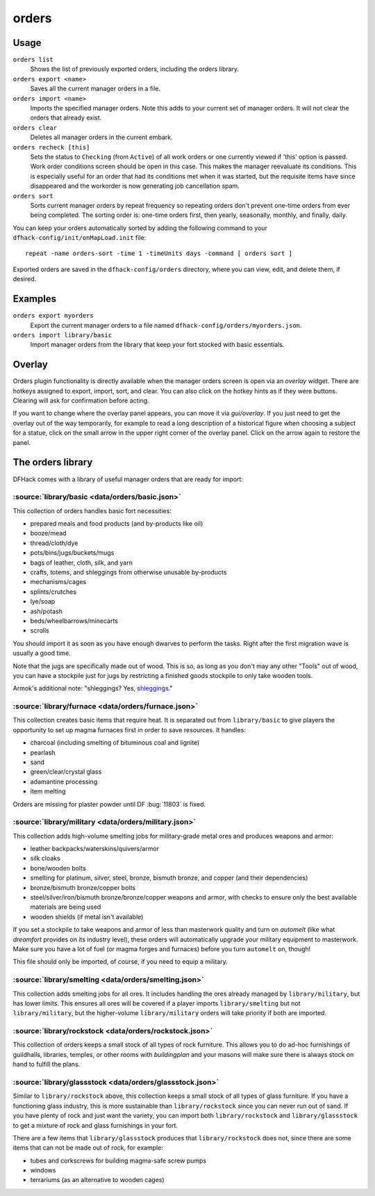 orders
======

.. dfhack-tool::
    :summary: Manage manager orders.
    :tags: fort productivity workorders

Usage
-----

``orders list``
    Shows the list of previously exported orders, including the orders library.
``orders export <name>``
    Saves all the current manager orders in a file.
``orders import <name>``
    Imports the specified manager orders. Note this adds to your current set of
    manager orders. It will not clear the orders that already exist.
``orders clear``
    Deletes all manager orders in the current embark.
``orders recheck [this]``
    Sets the status to ``Checking`` (from ``Active``) of all work orders or one
    currently viewed if 'this' option is passed. Work order conditions screen 
    should be open in this case. This makes the manager reevaluate its conditions.
    This is especially useful for an order that had its conditions met when it
    was started, but the requisite items have since disappeared and the workorder
    is now generating job cancellation spam.
``orders sort``
    Sorts current manager orders by repeat frequency so repeating orders don't
    prevent one-time orders from ever being completed. The sorting order is:
    one-time orders first, then yearly, seasonally, monthly, and finally, daily.

You can keep your orders automatically sorted by adding the following command to
your ``dfhack-config/init/onMapLoad.init`` file::

    repeat -name orders-sort -time 1 -timeUnits days -command [ orders sort ]

Exported orders are saved in the ``dfhack-config/orders`` directory, where you
can view, edit, and delete them, if desired.

Examples
--------

``orders export myorders``
    Export the current manager orders to a file named
    ``dfhack-config/orders/myorders.json``.
``orders import library/basic``
    Import manager orders from the library that keep your fort stocked with
    basic essentials.

Overlay
-------

Orders plugin functionality is directly available when the manager orders screen
is open via an `overlay` widget. There are hotkeys assigned to export, import,
sort, and clear. You can also click on the hotkey hints as if they were buttons.
Clearing will ask for confirmation before acting.

If you want to change where the overlay panel appears, you can move it via
`gui/overlay`. If you just need to get the overlay out of the way temporarily,
for example to read a long description of a historical figure when choosing a
subject for a statue, click on the small arrow in the upper right corner of the
overlay panel. Click on the arrow again to restore the panel.

The orders library
------------------

DFHack comes with a library of useful manager orders that are ready for import:

:source:`library/basic <data/orders/basic.json>`
~~~~~~~~~~~~~~~~~~~~~~~~~~~~~~~~~~~~~~~~~~~~~~~~

This collection of orders handles basic fort necessities:

- prepared meals and food products (and by-products like oil)
- booze/mead
- thread/cloth/dye
- pots/bins/jugs/buckets/mugs
- bags of leather, cloth, silk, and yarn
- crafts, totems, and shleggings from otherwise unusable by-products
- mechanisms/cages
- splints/crutches
- lye/soap
- ash/potash
- beds/wheelbarrows/minecarts
- scrolls

You should import it as soon as you have enough dwarves to perform the tasks.
Right after the first migration wave is usually a good time.

Note that the jugs are specifically made out of wood. This is so, as long as you don't may any other "Tools" out of wood, you can have a stockpile just for jugs by restricting a finished goods stockpile to only take wooden tools.

Armok's additional note: "shleggings? Yes,
`shleggings <https://youtu.be/bLN8cOcTjdo>`__."

:source:`library/furnace <data/orders/furnace.json>`
~~~~~~~~~~~~~~~~~~~~~~~~~~~~~~~~~~~~~~~~~~~~~~~~~~~~

This collection creates basic items that require heat. It is separated out from
``library/basic`` to give players the opportunity to set up magma furnaces first
in order to save resources. It handles:

- charcoal (including smelting of bituminous coal and lignite)
- pearlash
- sand
- green/clear/crystal glass
- adamantine processing
- item melting

Orders are missing for plaster powder until DF :bug:`11803` is fixed.

:source:`library/military <data/orders/military.json>`
~~~~~~~~~~~~~~~~~~~~~~~~~~~~~~~~~~~~~~~~~~~~~~~~~~~~~~

This collection adds high-volume smelting jobs for military-grade metal ores and
produces weapons and armor:

- leather backpacks/waterskins/quivers/armor
- silk cloaks
- bone/wooden bolts
- smelting for platinum, silver, steel, bronze, bismuth bronze, and copper (and
  their dependencies)
- bronze/bismuth bronze/copper bolts
- steel/silver/iron/bismuth bronze/bronze/copper weapons and armor,
  with checks to ensure only the best available materials are being used
- wooden shields (if metal isn't available)

If you set a stockpile to take weapons and armor of less than masterwork quality
and turn on `automelt` (like what `dreamfort` provides on its industry level),
these orders will automatically upgrade your military equipment to masterwork.
Make sure you have a lot of fuel (or magma forges and furnaces) before you turn
``automelt`` on, though!

This file should only be imported, of course, if you need to equip a military.

:source:`library/smelting <data/orders/smelting.json>`
~~~~~~~~~~~~~~~~~~~~~~~~~~~~~~~~~~~~~~~~~~~~~~~~~~~~~~

This collection adds smelting jobs for all ores. It includes handling the ores
already managed by ``library/military``, but has lower limits. This ensures all
ores will be covered if a player imports ``library/smelting`` but not
``library/military``, but the higher-volume ``library/military`` orders will
take priority if both are imported.

:source:`library/rockstock <data/orders/rockstock.json>`
~~~~~~~~~~~~~~~~~~~~~~~~~~~~~~~~~~~~~~~~~~~~~~~~~~~~~~~~

This collection of orders keeps a small stock of all types of rock furniture.
This allows you to do ad-hoc furnishings of guildhalls, libraries, temples, or
other rooms with `buildingplan` and your masons will make sure there is always
stock on hand to fulfill the plans.

:source:`library/glassstock <data/orders/glassstock.json>`
~~~~~~~~~~~~~~~~~~~~~~~~~~~~~~~~~~~~~~~~~~~~~~~~~~~~~~~~~~

Similar to ``library/rockstock`` above, this collection keeps a small stock of
all types of glass furniture. If you have a functioning glass industry, this is
more sustainable than ``library/rockstock`` since you can never run out of sand.
If you have plenty of rock and just want the variety, you can import both
``library/rockstock`` and ``library/glassstock`` to get a mixture of rock and
glass furnishings in your fort.

There are a few items that ``library/glassstock`` produces that
``library/rockstock`` does not, since there are some items that can not be made
out of rock, for example:

- tubes and corkscrews for building magma-safe screw pumps
- windows
- terrariums (as an alternative to wooden cages)
